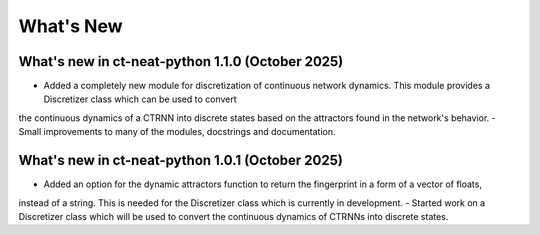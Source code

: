 What's New
==========

What's new in ct-neat-python 1.1.0 (October 2025)
-------------------------------------------------
- Added a completely new module for discretization of continuous network dynamics. This module provides a Discretizer class which can be used to convert
the continuous dynamics of a CTRNN into discrete states based on the attractors found in the network's behavior.
- Small improvements to many of the modules, docstrings and documentation.

What's new in ct-neat-python 1.0.1 (October 2025)
-------------------------------------------------
- Added an option for the dynamic attractors function to return the fingerprint in a form of a vector of floats,
instead of a string. This is needed for the Discretizer class which is currently in development.
- Started work on a Discretizer class which will be used to convert the continuous dynamics of CTRNNs into discrete states.
